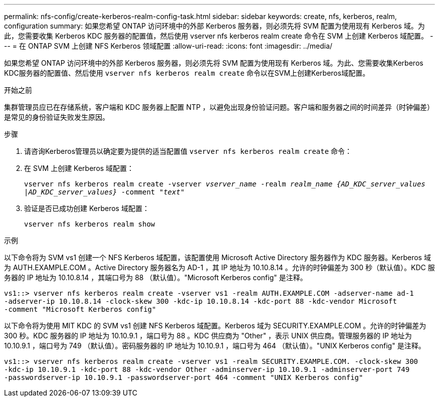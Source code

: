 ---
permalink: nfs-config/create-kerberos-realm-config-task.html 
sidebar: sidebar 
keywords: create, nfs, kerberos, realm, configuration 
summary: 如果您希望 ONTAP 访问环境中的外部 Kerberos 服务器，则必须先将 SVM 配置为使用现有 Kerberos 域。为此，您需要收集 Kerberos KDC 服务器的配置值，然后使用 vserver nfs kerberos realm create 命令在 SVM 上创建 Kerberos 域配置。 
---
= 在 ONTAP SVM 上创建 NFS Kerberos 领域配置
:allow-uri-read: 
:icons: font
:imagesdir: ../media/


[role="lead"]
如果您希望 ONTAP 访问环境中的外部 Kerberos 服务器，则必须先将 SVM 配置为使用现有 Kerberos 域。为此、您需要收集Kerberos KDC服务器的配置值、然后使用 `vserver nfs kerberos realm create` 命令以在SVM上创建Kerberos域配置。

.开始之前
集群管理员应已在存储系统，客户端和 KDC 服务器上配置 NTP ，以避免出现身份验证问题。客户端和服务器之间的时间差异（时钟偏差）是常见的身份验证失败发生原因。

.步骤
. 请咨询Kerberos管理员以确定要为提供的适当配置值 `vserver nfs kerberos realm create` 命令：
. 在 SVM 上创建 Kerberos 域配置：
+
`vserver nfs kerberos realm create -vserver _vserver_name_ -realm _realm_name_ _{AD_KDC_server_values |AD_KDC_server_values}_ -comment "_text_"`

. 验证是否已成功创建 Kerberos 域配置：
+
`vserver nfs kerberos realm show`



.示例
以下命令将为 SVM vs1 创建一个 NFS Kerberos 域配置，该配置使用 Microsoft Active Directory 服务器作为 KDC 服务器。Kerberos 域为 AUTH.EXAMPLE.COM 。Active Directory 服务器名为 AD-1 ，其 IP 地址为 10.10.8.14 。允许的时钟偏差为 300 秒（默认值）。KDC 服务器的 IP 地址为 10.10.8.14 ，其端口号为 88 （默认值）。"Microsoft Kerberos config" 是注释。

[listing]
----
vs1::> vserver nfs kerberos realm create -vserver vs1 -realm AUTH.EXAMPLE.COM -adserver-name ad-1
-adserver-ip 10.10.8.14 -clock-skew 300 -kdc-ip 10.10.8.14 -kdc-port 88 -kdc-vendor Microsoft
-comment "Microsoft Kerberos config"
----
以下命令将为使用 MIT KDC 的 SVM vs1 创建 NFS Kerberos 域配置。Kerberos 域为 SECURITY.EXAMPLE.COM 。允许的时钟偏差为 300 秒。KDC 服务器的 IP 地址为 10.10.9.1 ，端口号为 88 。KDC 供应商为 "Other" ，表示 UNIX 供应商。管理服务器的 IP 地址为 10.10.9.1 ，端口号为 749 （默认值）。密码服务器的 IP 地址为 10.10.9.1 ，端口号为 464 （默认值）。"UNIX Kerberos config" 是注释。

[listing]
----
vs1::> vserver nfs kerberos realm create -vserver vs1 -realm SECURITY.EXAMPLE.COM. -clock-skew 300
-kdc-ip 10.10.9.1 -kdc-port 88 -kdc-vendor Other -adminserver-ip 10.10.9.1 -adminserver-port 749
-passwordserver-ip 10.10.9.1 -passwordserver-port 464 -comment "UNIX Kerberos config"
----